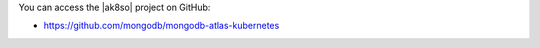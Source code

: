 You can access the |ak8so| project on GitHub:

- `https://github.com/mongodb/mongodb-atlas-kubernetes
  <https://github.com/mongodb/mongodb-atlas-kubernetes>`_
  